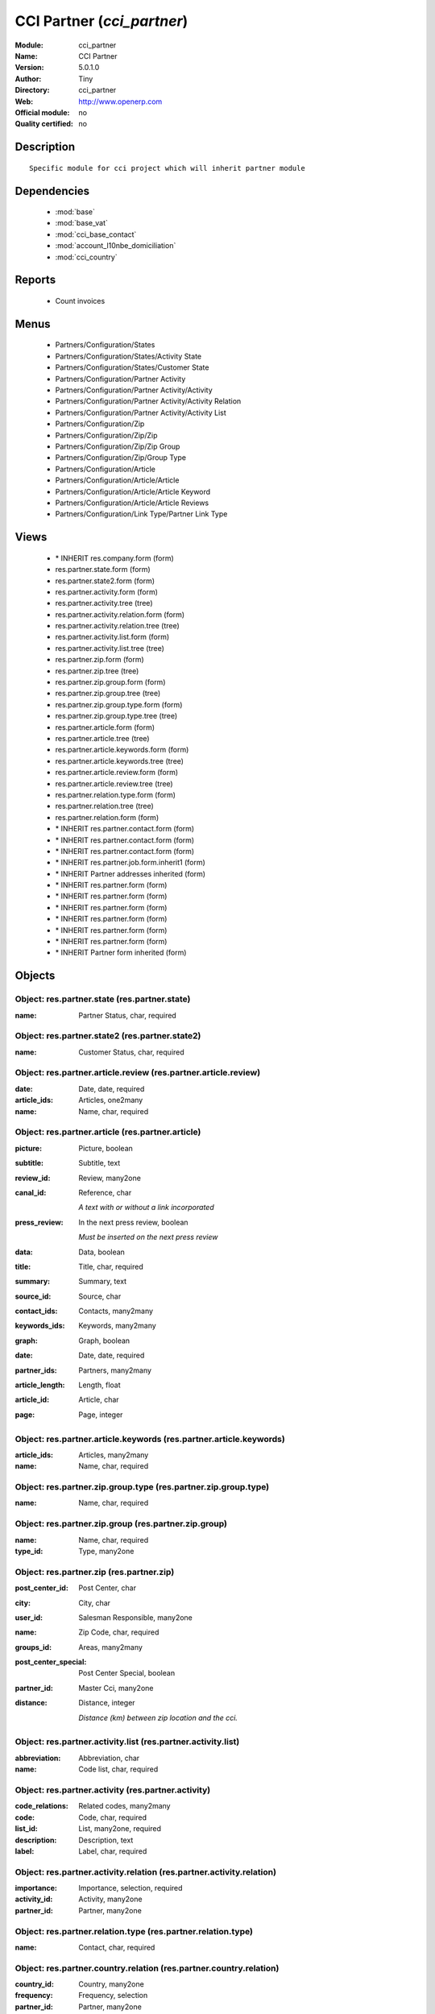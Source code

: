 
.. module:: cci_partner
    :synopsis: CCI Partner 
    :noindex:
.. 

.. raw:: html

    <link rel="stylesheet" href="../_static/hide_objects_in_sidebar.css" type="text/css" />

CCI Partner (*cci_partner*)
===========================
:Module: cci_partner
:Name: CCI Partner
:Version: 5.0.1.0
:Author: Tiny
:Directory: cci_partner
:Web: http://www.openerp.com
:Official module: no
:Quality certified: no

Description
-----------

::

  Specific module for cci project which will inherit partner module

Dependencies
------------

 * :mod:`base`
 * :mod:`base_vat`
 * :mod:`cci_base_contact`
 * :mod:`account_l10nbe_domiciliation`
 * :mod:`cci_country`

Reports
-------

 * Count invoices

Menus
-------

 * Partners/Configuration/States
 * Partners/Configuration/States/Activity State
 * Partners/Configuration/States/Customer State
 * Partners/Configuration/Partner Activity
 * Partners/Configuration/Partner Activity/Activity
 * Partners/Configuration/Partner Activity/Activity Relation
 * Partners/Configuration/Partner Activity/Activity List
 * Partners/Configuration/Zip
 * Partners/Configuration/Zip/Zip
 * Partners/Configuration/Zip/Zip Group
 * Partners/Configuration/Zip/Group Type
 * Partners/Configuration/Article
 * Partners/Configuration/Article/Article
 * Partners/Configuration/Article/Article Keyword
 * Partners/Configuration/Article/Article Reviews
 * Partners/Configuration/Link Type/Partner Link Type

Views
-----

 * \* INHERIT res.company.form (form)
 * res.partner.state.form (form)
 * res.partner.state2.form (form)
 * res.partner.activity.form (form)
 * res.partner.activity.tree (tree)
 * res.partner.activity.relation.form (form)
 * res.partner.activity.relation.tree (tree)
 * res.partner.activity.list.form (form)
 * res.partner.activity.list.tree (tree)
 * res.partner.zip.form (form)
 * res.partner.zip.tree (tree)
 * res.partner.zip.group.form (form)
 * res.partner.zip.group.tree (tree)
 * res.partner.zip.group.type.form (form)
 * res.partner.zip.group.type.tree (tree)
 * res.partner.article.form (form)
 * res.partner.article.tree (tree)
 * res.partner.article.keywords.form (form)
 * res.partner.article.keywords.tree (tree)
 * res.partner.article.review.form (form)
 * res.partner.article.review.tree (tree)
 * res.partner.relation.type.form (form)
 * res.partner.relation.tree (tree)
 * res.partner.relation.form (form)
 * \* INHERIT res.partner.contact.form (form)
 * \* INHERIT res.partner.contact.form (form)
 * \* INHERIT res.partner.contact.form (form)
 * \* INHERIT res.partner.job.form.inherit1 (form)
 * \* INHERIT Partner addresses inherited (form)
 * \* INHERIT res.partner.form (form)
 * \* INHERIT res.partner.form (form)
 * \* INHERIT res.partner.form (form)
 * \* INHERIT res.partner.form (form)
 * \* INHERIT res.partner.form (form)
 * \* INHERIT res.partner.form (form)
 * \* INHERIT Partner form inherited (form)


Objects
-------

Object: res.partner.state (res.partner.state)
#############################################



:name: Partner Status, char, required




Object: res.partner.state2 (res.partner.state2)
###############################################



:name: Customer Status, char, required




Object: res.partner.article.review (res.partner.article.review)
###############################################################



:date: Date, date, required





:article_ids: Articles, one2many





:name: Name, char, required




Object: res.partner.article (res.partner.article)
#################################################



:picture: Picture, boolean





:subtitle: Subtitle, text





:review_id: Review, many2one





:canal_id: Reference, char

    *A text with or without a link incorporated*



:press_review: In the next press review, boolean

    *Must be inserted on the next press review*



:data: Data, boolean





:title: Title, char, required





:summary: Summary, text





:source_id: Source, char





:contact_ids: Contacts, many2many





:keywords_ids: Keywords, many2many





:graph: Graph, boolean





:date: Date, date, required





:partner_ids: Partners, many2many





:article_length: Length, float





:article_id: Article, char





:page: Page, integer




Object: res.partner.article.keywords (res.partner.article.keywords)
###################################################################



:article_ids: Articles, many2many





:name: Name, char, required




Object: res.partner.zip.group.type (res.partner.zip.group.type)
###############################################################



:name: Name, char, required




Object: res.partner.zip.group (res.partner.zip.group)
#####################################################



:name: Name, char, required





:type_id: Type, many2one




Object: res.partner.zip (res.partner.zip)
#########################################



:post_center_id: Post Center, char





:city: City, char





:user_id: Salesman Responsible, many2one





:name: Zip Code, char, required





:groups_id: Areas, many2many





:post_center_special: Post Center Special, boolean





:partner_id: Master Cci, many2one





:distance: Distance, integer

    *Distance (km) between zip location and the cci.*


Object: res.partner.activity.list (res.partner.activity.list)
#############################################################



:abbreviation: Abbreviation, char





:name: Code list, char, required




Object: res.partner.activity (res.partner.activity)
###################################################



:code_relations: Related codes, many2many





:code: Code, char, required





:list_id: List, many2one, required





:description: Description, text





:label: Label, char, required




Object: res.partner.activity.relation (res.partner.activity.relation)
#####################################################################



:importance: Importance, selection, required





:activity_id: Activity, many2one





:partner_id: Partner, many2one




Object: res.partner.relation.type (res.partner.relation.type)
#############################################################



:name: Contact, char, required




Object: res.partner.country.relation (res.partner.country.relation)
###################################################################



:country_id: Country, many2one





:frequency: Frequency, selection





:partner_id: Partner, many2one





:type: Types, selection


